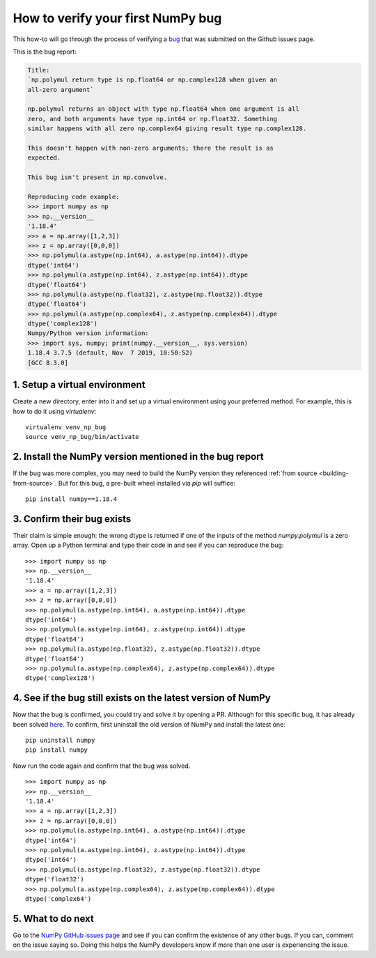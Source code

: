 .. _how-to-verify-bug:

##############################################################################
How to verify your first NumPy bug
##############################################################################

This how-to will go through the process of verifying a
`bug <https://github.com/numpy/numpy/issues/16354>`_ that was submitted
on the Github issues page.

This is the bug report:

.. code-block:: none

    Title:
    `np.polymul return type is np.float64 or np.complex128 when given an
    all-zero argument`

    np.polymul returns an object with type np.float64 when one argument is all
    zero, and both arguments have type np.int64 or np.float32. Something
    similar happens with all zero np.complex64 giving result type np.complex128.
    
    This doesn't happen with non-zero arguments; there the result is as 
    expected.
    
    This bug isn't present in np.convolve.
    
    Reproducing code example:
    >>> import numpy as np
    >>> np.__version__
    '1.18.4'
    >>> a = np.array([1,2,3])
    >>> z = np.array([0,0,0])
    >>> np.polymul(a.astype(np.int64), a.astype(np.int64)).dtype
    dtype('int64')
    >>> np.polymul(a.astype(np.int64), z.astype(np.int64)).dtype
    dtype('float64')
    >>> np.polymul(a.astype(np.float32), z.astype(np.float32)).dtype
    dtype('float64')
    >>> np.polymul(a.astype(np.complex64), z.astype(np.complex64)).dtype
    dtype('complex128')
    Numpy/Python version information:
    >>> import sys, numpy; print(numpy.__version__, sys.version)
    1.18.4 3.7.5 (default, Nov  7 2019, 10:50:52) 
    [GCC 8.3.0]

******************************************************************************
1. Setup a virtual environment
******************************************************************************

Create a new directory, enter into it and set up a virtual environment using
your preferred method. For example, this is how to do it using `virtualenv`:

::

    virtualenv venv_np_bug
    source venv_np_bug/bin/activate

******************************************************************************
2. Install the NumPy version mentioned in the bug report
******************************************************************************

If the bug was more complex, you may need to build the NumPy version they
referenced :ref:`from source <building-from-source>`. But for this bug,
a pre-built wheel installed via `pip` will suffice::

    pip install numpy==1.18.4

******************************************************************************
3. Confirm their bug exists
******************************************************************************

Their claim is simple enough: the wrong dtype is returned if one of the inputs
of the method `numpy.polymul` is a zero array. Open up a Python terminal and
type their code in and see if you can reproduce the bug::

    >>> import numpy as np
    >>> np.__version__
    '1.18.4'
    >>> a = np.array([1,2,3])
    >>> z = np.array([0,0,0])
    >>> np.polymul(a.astype(np.int64), a.astype(np.int64)).dtype
    dtype('int64')
    >>> np.polymul(a.astype(np.int64), z.astype(np.int64)).dtype
    dtype('float64')
    >>> np.polymul(a.astype(np.float32), z.astype(np.float32)).dtype
    dtype('float64')
    >>> np.polymul(a.astype(np.complex64), z.astype(np.complex64)).dtype
    dtype('complex128')


******************************************************************************
4. See if the bug still exists on the latest version of NumPy
******************************************************************************

Now that the bug is confirmed, you could try and solve it by opening a PR.
Although for this specific bug, it has already been solved 
`here <https://github.com/numpy/numpy/pull/17577>`_. To confirm,
first uninstall the old version of NumPy and install the latest one::

    pip uninstall numpy
    pip install numpy


Now run the code again and confirm that the bug was solved.

::

    >>> import numpy as np
    >>> np.__version__
    '1.18.4'
    >>> a = np.array([1,2,3])
    >>> z = np.array([0,0,0])
    >>> np.polymul(a.astype(np.int64), a.astype(np.int64)).dtype
    dtype('int64')
    >>> np.polymul(a.astype(np.int64), z.astype(np.int64)).dtype
    dtype('int64')
    >>> np.polymul(a.astype(np.float32), z.astype(np.float32)).dtype
    dtype('float32')
    >>> np.polymul(a.astype(np.complex64), z.astype(np.complex64)).dtype
    dtype('complex64')

******************************************************************************
5. What to do next
******************************************************************************

Go to the `NumPy GitHub issues page <https://github.com/numpy/numpy/issues>`_
and see if you can confirm the existence of any other bugs. If you can, comment
on the issue saying so. Doing this helps the NumPy developers know if more than
one user is experiencing the issue.
